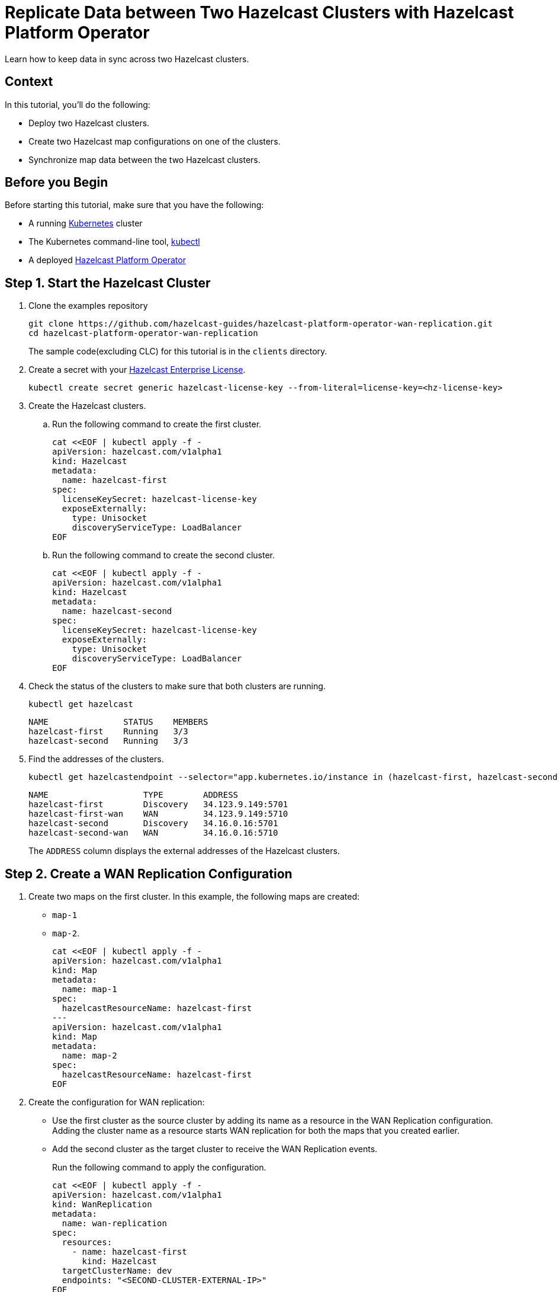 = Replicate Data between Two Hazelcast Clusters with Hazelcast Platform Operator 
:page-layout: tutorial
:page-product: operator
:page-categories: Cloud Native
:page-enterprise: true
:page-est-time: 10 mins
:page-lang: go, java, node, python
:description: Learn how to keep data in sync across two Hazelcast clusters.

{description}

== Context
In this tutorial, you'll do the following:

- Deploy two Hazelcast clusters.

- Create two Hazelcast map configurations on one of the clusters.

- Synchronize map data between the two Hazelcast clusters.

== Before you Begin

Before starting this tutorial, make sure that you have the following:

* A running https://kubernetes.io/[Kubernetes] cluster
* The Kubernetes command-line tool, https://kubernetes.io/docs/tasks/tools/#kubectl[kubectl]
* A deployed xref:operator:ROOT:index.adoc[Hazelcast Platform Operator]

== Step 1. Start the Hazelcast Cluster

. Clone the examples repository
+
[source, shell]
----
git clone https://github.com/hazelcast-guides/hazelcast-platform-operator-wan-replication.git
cd hazelcast-platform-operator-wan-replication
----
The sample code(excluding CLC) for this tutorial is in the `clients` directory.

. Create a secret with your link:http://trialrequest.hazelcast.com/[Hazelcast Enterprise License].
+
[source, shell]
----
kubectl create secret generic hazelcast-license-key --from-literal=license-key=<hz-license-key>
----

. Create the Hazelcast clusters.
.. Run the following command to create the first cluster.
+
[source, shell]
----
cat <<EOF | kubectl apply -f -
apiVersion: hazelcast.com/v1alpha1
kind: Hazelcast
metadata:
  name: hazelcast-first
spec:
  licenseKeySecret: hazelcast-license-key
  exposeExternally:
    type: Unisocket
    discoveryServiceType: LoadBalancer
EOF
----

.. Run the following command to create the second cluster.
+
[source, shell]
----
cat <<EOF | kubectl apply -f -
apiVersion: hazelcast.com/v1alpha1
kind: Hazelcast
metadata:
  name: hazelcast-second
spec:
  licenseKeySecret: hazelcast-license-key
  exposeExternally:
    type: Unisocket
    discoveryServiceType: LoadBalancer
EOF
----
+

. Check the status of the clusters to make sure that both clusters are running.
+
[source, shell]
----
kubectl get hazelcast
----
+
[source,shell]
----
NAME               STATUS    MEMBERS
hazelcast-first    Running   3/3
hazelcast-second   Running   3/3
----

. Find the addresses of the clusters.

+
[source, shell]
----
kubectl get hazelcastendpoint --selector="app.kubernetes.io/instance in (hazelcast-first, hazelcast-second)"
----
+
[source,shell]
----
NAME                   TYPE        ADDRESS
hazelcast-first        Discovery   34.123.9.149:5701
hazelcast-first-wan    WAN         34.123.9.149:5710
hazelcast-second       Discovery   34.16.0.16:5701
hazelcast-second-wan   WAN         34.16.0.16:5710
----
+
The `ADDRESS` column displays the external addresses of the Hazelcast clusters.

== Step 2. Create a WAN Replication Configuration

. Create two maps on the first cluster. In this example, the following maps are created:

- `map-1`
- `map-2`.
+
[source, shell]
----
cat <<EOF | kubectl apply -f -
apiVersion: hazelcast.com/v1alpha1
kind: Map
metadata:
  name: map-1
spec:
  hazelcastResourceName: hazelcast-first
---
apiVersion: hazelcast.com/v1alpha1
kind: Map
metadata:
  name: map-2
spec:
  hazelcastResourceName: hazelcast-first
EOF
----

. Create the configuration for WAN replication:

+
- Use the first cluster as the source cluster by adding its name as a resource in the WAN Replication configuration.
Adding the cluster name as a resource starts WAN replication for both the maps that you created earlier.
+
- Add the second cluster as the target cluster to receive the WAN Replication events.
+
Run the following command to apply the configuration.
+
[source, shell]
----
cat <<EOF | kubectl apply -f -
apiVersion: hazelcast.com/v1alpha1
kind: WanReplication
metadata:
  name: wan-replication
spec:
  resources:
    - name: hazelcast-first
      kind: Hazelcast
  targetClusterName: dev
  endpoints: "<SECOND-CLUSTER-EXTERNAL-IP>"
EOF
----

== Step 3. Put Entries to the Maps on the First Cluster

In this step, you'll fill the maps on the first, source cluster.

. Configure the Hazelcast client to connect to the first cluster, using its address. [[configure-client]]
+
[tabs]
====

CLC::
+
--
NOTE: Before using CLC, it should be installed in your system. Check the installation instructions for CLC: xref:clc:ROOT:install-clc.adoc[].

Run the following command for adding the first cluster config to the CLC.

[source, bash]
----
clc config add hz-1 cluster.name=dev cluster.address=<FIRST-CLUSTER-EXTERNAL-IP>
----
--

Java::
+
--
[source, java]
----
ClientConfig config = new ClientConfig();
config.getNetworkConfig().addAddress("<FIRST-CLUSTER-EXTERNAL-IP>");
----
--

NodeJS::
+
--
[source, javascript]
----
const { Client } = require('hazelcast-client');

const clientConfig = {
    network: {
        clusterMembers: [
            '<FIRST-CLUSTER-EXTERNAL-IP>'
        ]
    }
};
const client = await Client.newHazelcastClient(clientConfig);
----
--

Go::
+
--
[source, go]
----
import (
	"log"

	"github.com/hazelcast/hazelcast-go-client"
)

func main() {
	config := hazelcast.Config{}
	cc := &config.Cluster
	cc.Network.SetAddresses("<FIRST-CLUSTER-EXTERNAL-IP>")
	ctx := context.TODO()
	client, err := hazelcast.StartNewClientWithConfig(ctx, config)
	if err != nil {
		panic(err)
	}
}
----
--

Python::
+
--
[source, python]
----
import logging
import hazelcast

logging.basicConfig(level=logging.INFO)

client = hazelcast.HazelcastClient(
    cluster_members=["<FIRST-CLUSTER-EXTERNAL-IP>"],
    use_public_ip=True,
)
----
--
.NET::
+
--
[source, cs]
----
var options = new HazelcastOptionsBuilder()
    .With(args)
    .With((configuration, options) =>
    {
        options.Networking.UsePublicAddresses = true;
        options.Networking.SmartRouting = false;
        options.Networking.Addresses.Add("<FIRST-CLUSTER-EXTERNAL-IP>");
    })
    .Build();
----
--

====
+
. Start to fill the maps.
+
[tabs]
====

CLC::
+
--
Run the following command for each map, using the map name as an argument to fill each map with entries. Use the map names `map-1` and `map-2`.

[source, bash]
----
for i in {1..10};
do
   clc -c hz-1 map set --name <MAP-NAME> key-$i value-$i;
done
----

Run the following command for each map to check if the sizes are expected.

[source, bash]
----
clc -c hz-1 map size --name <MAP-NAME>
----
--

Java::
+
--
Start the application for each map, using the map name as an argument to fill each map with random entries. Use the map names `map-1` and `map-2`.

[source, bash]
----
cd clients/java
mvn package
java -jar target/*jar-with-dependencies*.jar fill <MAP-NAME>
----

You should see the following output.

[source, shell]
----
Successful connection!
Starting to fill the map (<MAP-NAME>) with random entries.
Current map size: 2
Current map size: 3
Current map size: 4
....
....
----
--

NodeJS::
+
--
Start the application for each map, using the map name as an argument to fill each map with random entries. Use the map names `map-1` and `map-2`.

[source, bash]
----
cd clients/nodejs
npm install
npm start fill <MAP-NAME>
----

You should see the following output.

[source, shell]
----
Successful connection!
Starting to fill the map (<MAP-NAME>) with random entries.
Current map size: 2
Current map size: 3
Current map size: 4
....
....
----
--

Go::
+
--
Start the application for each map, using the map name as an argument to fill each map with random entries. Use the map names `map-1` and `map-2`.

[source, bash]
----
cd clients/go
go run main.go fill <MAP-NAME>
----

You should see the following output.

[source, shell]
----
Successful connection!
Starting to fill the map (<MAP-NAME>) with random entries.
Current map size: 2
Current map size: 3
Current map size: 4
....
....
----
--

Python::
+
--
Start the application for each map, using the map name as an argument to fill each map with random entries. Use the map names `map-1` and `map-2`.

[source, bash]
----
cd clients/python
pip install -r requirements.txt
python main.py fill <MAP-NAME>
----

You should see the following output.

[source, shell]
----
Successful connection!
Starting to fill the map (<MAP-NAME>) with random entries.
Current map size: 2
Current map size: 3
Current map size: 4
....
....
----
--

.NET::
+
--
Start the application for each map, using the map name as an argument to fill each map with random entries. Use the map names `map-1` and `map-2`.

[source, bash]
----
cd clients/dotnet
dotnet build
dotnet run fill <MAP-NAME>
----

You should see the following output.

[source, shell]
----
Successful connection!
Starting to fill the map (<MAP-NAME>) with random entries.
Current map size: 2
Current map size: 3
Current map size: 4
....
....
----
--


====

== Step 3. Verify the Replication of Map Entries

In this step, you'll check the sizes of the maps on the second, target cluster to make sure that WAN replication events have been received.

. Configure the Hazelcast client to connect to the second cluster, as you did in <<configure-client, Configure the Hazelcast Client>>.
+
[tabs]
====

CLC::
+
--
Run the following command for adding the second cluster config to the CLC.

[source, bash]
----
clc config add hz-2 cluster.name=dev cluster.address=<SECOND-CLUSTER-EXTERNAL-IP>
----
--

Java::
+
--
[source, java]
----
ClientConfig config = new ClientConfig();
config.getNetworkConfig().addAddress("<SECOND-CLUSTER-EXTERNAL-IP>");
----
--

NodeJS::
+
--
[source, javascript]
----
const { Client } = require('hazelcast-client');

const clientConfig = {
    network: {
        clusterMembers: [
            '<SECOND-CLUSTER-EXTERNAL-IP>'
        ]
    }
};
const client = await Client.newHazelcastClient(clientConfig);
----
--

Go::
+
--
[source, go]
----
import (
	"log"

	"github.com/hazelcast/hazelcast-go-client"
)

func main() {
	config := hazelcast.Config{}
	cc := &config.Cluster
	cc.Network.SetAddresses("<SECOND-CLUSTER-EXTERNAL-IP>")
	ctx := context.TODO()
	client, err := hazelcast.StartNewClientWithConfig(ctx, config)
	if err != nil {
		panic(err)
	}
}
----
--

Python::
+
--
[source, python]
----
import logging
import hazelcast

logging.basicConfig(level=logging.INFO)

client = hazelcast.HazelcastClient(
    cluster_members=["<SECOND-CLUSTER-EXTERNAL-IP>"],
    use_public_ip=True,
)
----
--
.NET::
+
--
[source, cs]
----
var options = new HazelcastOptionsBuilder()
    .With(args)
    .With((configuration, options) =>
    {
        options.Networking.UsePublicAddresses = true;
        options.Networking.SmartRouting = false;
        options.Networking.Addresses.Add("<SECOND-CLUSTER-EXTERNAL-IP>");

    })
    .Build();
----
--


====

. Start the application for each map, using the map name as an argument to check the map size, and to check that WAN replication was successful. Use the map names `map-1` and `map-2`.
+
[tabs]
====

CLC::
+
--
[source, bash]
----
clc -c hz-2 map size --name <MAP-NAME>
----
--

Java::
+
--
[source, bash]
----
cd clients/java
mvn package
java -jar target/*jar-with-dependencies*.jar size <MAP-NAME>
----

You should see the following output:

[source, shell]
----
Successful connection!
Current map (<MAP-NAME>) size: 12
----
--

NodeJS::
+
--
[source, bash]
----
cd clients/nodejs
npm install
npm start size <MAP-NAME>
----

You should see the following output:

[source, shell]
----
Successful connection!
Current map (<MAP-NAME>) size: 12
----
--

Go::
+
--
[source, bash]
----
cd clients/go
go run main.go size <MAP-NAME>
----

You should see the following output:

[source, shell]
----
Successful connection!
Current map (<MAP-NAME>) size: 12
----
--

Python::
+
--
[source, bash]
----
cd clients/python
pip install -r requirements.txt
python main.py size <MAP-NAME>
----

You should see the following output:

[source, shell]
----
Successful connection!
Current map (<MAP-NAME>) size: 12
----
--
.NET::
+
--
[source, bash]
----
cd clients/dotnet
dotnet build
dotnet run size <MAP-NAME>
----

You should see the following output:

[source, shell]
----
Successful connection!
Current map (<MAP-NAME>) size: 12
----
--


====

== Clean Up

To remove all custom resources, run the following commands:

[source, shell]
----
kubectl delete secret hazelcast-license-key
kubectl delete $(kubectl get wanreplications,map,hazelcast -o name)
----

== See Also

- xref:operator:ROOT:wan-replication.adoc[]
- xref:hazelcast-platform-operator-expose-externally.adoc[]
